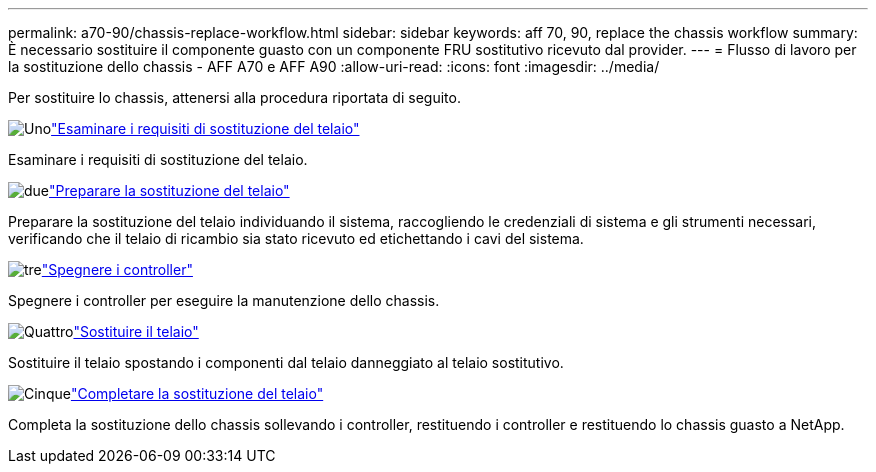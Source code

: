 ---
permalink: a70-90/chassis-replace-workflow.html 
sidebar: sidebar 
keywords: aff 70, 90, replace the chassis workflow 
summary: È necessario sostituire il componente guasto con un componente FRU sostitutivo ricevuto dal provider. 
---
= Flusso di lavoro per la sostituzione dello chassis - AFF A70 e AFF A90
:allow-uri-read: 
:icons: font
:imagesdir: ../media/


[role="lead"]
Per sostituire lo chassis, attenersi alla procedura riportata di seguito.

.image:https://raw.githubusercontent.com/NetAppDocs/common/main/media/number-1.png["Uno"]link:chassis-replace-requirements.html["Esaminare i requisiti di sostituzione del telaio"]
[role="quick-margin-para"]
Esaminare i requisiti di sostituzione del telaio.

.image:https://raw.githubusercontent.com/NetAppDocs/common/main/media/number-2.png["due"]link:chassis-replace-prepare.html["Preparare la sostituzione del telaio"]
[role="quick-margin-para"]
Preparare la sostituzione del telaio individuando il sistema, raccogliendo le credenziali di sistema e gli strumenti necessari, verificando che il telaio di ricambio sia stato ricevuto ed etichettando i cavi del sistema.

.image:https://raw.githubusercontent.com/NetAppDocs/common/main/media/number-3.png["tre"]link:chassis-replace-shutdown.html["Spegnere i controller"]
[role="quick-margin-para"]
Spegnere i controller per eseguire la manutenzione dello chassis.

.image:https://raw.githubusercontent.com/NetAppDocs/common/main/media/number-4.png["Quattro"]link:chassis-replace-move-hardware.html["Sostituire il telaio"]
[role="quick-margin-para"]
Sostituire il telaio spostando i componenti dal telaio danneggiato al telaio sostitutivo.

.image:https://raw.githubusercontent.com/NetAppDocs/common/main/media/number-5.png["Cinque"]link:chassis-replace-complete-system-restore-rma.html["Completare la sostituzione del telaio"]
[role="quick-margin-para"]
Completa la sostituzione dello chassis sollevando i controller, restituendo i controller e restituendo lo chassis guasto a NetApp.
